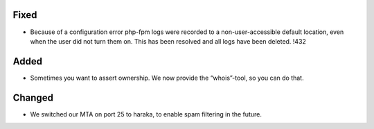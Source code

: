 Fixed
-----

* Because of a configuration error php-fpm logs were recorded to a non-user-accessible default location, even when the user did not turn them on. This has been resolved and all logs have been deleted. !432

Added
-----

* Sometimes you want to assert ownership. We now provide the “whois”-tool, so you can do that.

Changed
-------

* We switched our MTA on port 25 to haraka, to enable spam filtering in the future.